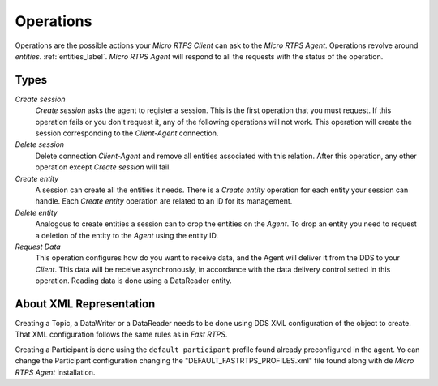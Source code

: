 .. _operations_label:

Operations
==========
Operations are the possible actions your *Micro RTPS Client* can ask to the *Micro RTPS Agent*.
Operations revolve around `entities`. :ref:`entities_label`.
*Micro RTPS Agent* will respond to all the requests with the status of the operation.

Types
-----
`Create session`
    `Create session` asks the agent to register a session.
    This is the first operation that you must request.
    If this operation fails or you don't request it, any of the following operations will not work.
    This operation will create the session corresponding to the *Client-Agent* connection.

`Delete session`
    Delete connection *Client-Agent* and remove all entities associated with this relation.
    After this operation, any other operation except `Create session` will fail.

`Create entity`
    A session can create all the entities it needs.
    There is a `Create entity` operation for each entity your session can handle.
    Each `Create entity` operation are related to an ID for its management.

`Delete entity`
    Analogous to create entities a session can to drop the entities on the *Agent*.
    To drop an entity you need to request a deletion of the entity to the *Agent* using the entity ID.

`Request Data`
    This operation configures how do you want to receive data, and the Agent will deliver it from the DDS to your *Client*.
    This data will be receive asynchronously, in accordance with the data delivery control setted in this operation.
    Reading data is done using a DataReader entity.

About XML Representation
------------------------
Creating a Topic, a DataWriter or a DataReader needs to be done using DDS XML configuration of the object to create.
That XML configuration follows the same rules as in *Fast RTPS*.

Creating a Participant is done using the ``default participant`` profile found already preconfigured in the agent.
Yo can change the Participant configuration changing the "DEFAULT_FASTRTPS_PROFILES.xml" file found along with de *Micro RTPS Agent* installation.
